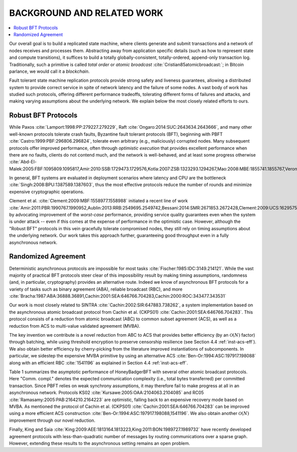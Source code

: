 .. _background-and-related-work:

***************************
BACKGROUND AND RELATED WORK
***************************

.. contents::
    :local:

Our overall goal is to build a replicated state machine, where clients
generate and submit transactions and a network of nodes receives and
processes them. Abstracting away from application specific details (such
as how to represent state and compute transitions), it suffices to build
a totally globally-consistent, totally-ordered, append-only transaction log.
Traditionally, such a primitive is called *total order* or *atomic broadcast*
:cite:`Cristian85atomicbroadcast:`; in Bitcoin parlance, we would call it a
*blockchain*.

Fault tolerant state machine replication protocols provide strong
safety and liveness guarantees, allowing a distributed system to
provide correct service in spite of network latency and the failure
of some nodes. A vast body of work has studied such protocols,
offering different performance tradeoffs, tolerating different forms
of failures and attacks, and making varying assumptions about the
underlying network. We explain below the most closely related
efforts to ours.

Robust BFT Protocols
====================
While Paxos :cite:`Lamport:1998:PP:279227.279229`, Raft
:cite:`Ongaro:2014:SUC:2643634.2643666`, and many other well-known protocols
tolerate crash faults, Byzantine fault tolerant protocols (BFT),
beginning with PBFT :cite:`Castro:1999:PBF:296806.296824`, tolerate even
arbitrary (e.g., maliciously) corrupted nodes. Many subsequent protocols offer
improved performance, often through *optimistic execution* that provides
excellent performance when there are no faults, clients do not contend much,
and the network is well-behaved, and at least some progress otherwise
:cite:`Abd-El-Malek:2005:FBF:1095809.1095817,Amir:2010:SSB:1729473.1729576,Kotla:2007:ZSB:1323293.1294267,Mao:2008:MBE:1855741.1855767,Veronese:2010:EEB:1909626.1909800`.

In general, BFT systems are evaluated in deployment scenarios where latency
and CPU are the bottleneck :cite:`Singh:2008:BPU:1387589.1387603`, thus the
most effective protocols reduce the number of rounds and minimize expensive
cryptographic operations.

Clement et al. :cite:`Clement:2009:MBF:1558977.1558988` initiated a recent
line of work :cite:`Amir:2011:PBR:1990767.1990952,Aublin:2013:RRB:2549695.2549742,Bessani:2014:SMR:2671853.2672428,Clement:2009:UCS:1629575.1629602,Clement:2009:MBF:1558977.1558988,Veronese:2009:SOW:1637865.1638341`
by advocating improvement of the *worst-case* performance,
providing service quality guarantees even when the system is under
attack -- even if this comes at the expense of performance in the
optimistic case. However, although the "Robust BFT" protocols in
this vein gracefully tolerate compromised nodes, they still rely on
timing assumptions about the underlying network. Our work takes
this approach further, guaranteeing good throughput even in a fully
asynchronous network.

Randomized Agreement
====================
Deterministic asynchronous protocols are impossible for most tasks
:cite:`Fischer:1985:IDC:3149.214121`. While the vast majority of practical BFT
protocols steer clear of this impossibility result by making timing
assumptions, randomness (and, in particular, cryptography) provides an
alternative route. Indeed we know of asynchronous BFT protocols for a variety
of tasks such as binary agreement (ABA), reliable broadcast (RBC), and more
:cite:`Bracha:1987:ABA:36888.36891,Cachin:2001:SEA:646766.704283,Cachin:2000:ROC:343477.343531`

Our work is most closely related to SINTRA
:cite:`Cachin:2002:SIR:647883.738262`, a system implementation based on the
asynchronous atomic broadcast protocol from Cachin et al. (CKPS01)
:cite:`Cachin:2001:SEA:646766.704283`. This protocol consists of a reduction
from atomic broadcast (ABC) to common subset agreement (ACS), as well as a
reduction from ACS to multi-value validated agreement (MVBA).

The key invention we contribute is a novel reduction from ABC to ACS that
provides better efficiency (by an :math:`\mathcal{O}(N)` factor) through
batching, while using threshold encryption to preserve censorship resilience
(see Section 4.4 :ref:`inst-acs-eff`). We also obtain better efficiency by
cherry-picking from the literature improved instantiations of subcomponents.
In particular, we sidestep the expensive MVBA primitive by using an
alternative ACS :cite:`Ben-Or:1994:ASC:197917.198088` along with an efficient
RBC :cite:`1541196` as explained in Section 4.4 :ref:`inst-acs-eff`.

Table 1 summarizes the asymptotic performance of HoneyBadgerBFT with several other
atomic broadcast protocols. Here "Comm. compl." denotes the expected communication
complexity (i.e., total bytes transferred) per committed transaction. Since PBFT relies
on weak synchrony assumptions, it may therefore fail to make progress at all in an
asynchronous network. Protocols KS02 :cite:`Kursawe:2005:OAA:2104063.2104085` and RC05
:cite:`Ramasamy:2005:PAB:2164210.2164223` are optimistic, falling back to an expensive
recovery mode based on MVBA. As mentioned the protocol of Cachin et al. (CKPS01)
:cite:`Cachin:2001:SEA:646766.704283` can be improved using a more efficient ACS
construction :cite:`Ben-Or:1994:ASC:197917.198088,1541196`. We also obtain another
:math:`\mathcal{O}(N)` improvement through our novel reduction.

Finally, King and Saia
:cite:`King:2009:AEE:1813164.1813223,King:2011:BON:1989727.1989732` have recently
developed agreement protocols with less-than-quadratic number of messages by routing
communications over a sparse graph. However, extending these results to the asynchronous
setting remains an open problem.
